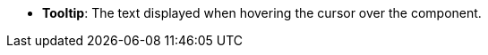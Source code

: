 //* *`Tooltip`*: текст, який відображається при наведенні курсора на компонент.
* *Tooltip*: The text displayed when hovering the cursor over the component.